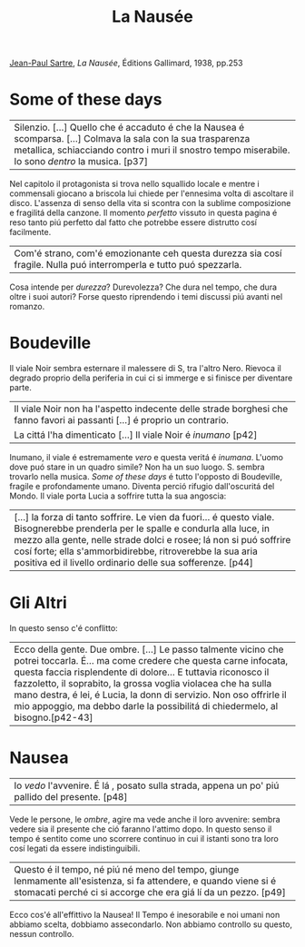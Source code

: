 :PROPERTIES:
:ID:       bcce0410-d072-4997-bf34-8d9dd640ba46
:ROAM_ALIASES: "La Nausea"
:END:
#+title: La Nausée
#+filetags: book
[[id:d0b5e0ca-d69d-40c7-a9cd-3fb1a58cf474][Jean-Paul Sartre]], /La Nausée/, Éditions Gallimard, 1938, pp.253

* Some of these days
| Silenzio. [...] Quello che é accaduto é che la Nausea é scomparsa. [...] Colmava la sala con la sua trasparenza metallica, schiacciando contro i muri il snostro tempo miserabile. Io sono /dentro/ la musica. [p37]
Nel capitolo il protagonista si trova nello squallido locale e mentre i commensali giocano a briscola lui chiede per l'ennesima volta di ascoltare il disco.
L'assenza di senso della vita si scontra con la sublime composizione e fragilitá della canzone. Il momento /perfetto/ vissuto in questa pagina é reso tanto piú perfetto dal fatto che potrebbe essere distrutto cosí facilmente.
| Com'é strano, com'é emozionante ceh questa durezza sia cosí fragile. Nulla puó interromperla e tutto puó spezzarla.
Cosa intende per /durezza/? Durevolezza? Che dura nel tempo, che dura oltre i suoi autori? Forse questo riprendendo i temi discussi piú avanti nel romanzo.
* Boudeville
Il viale Noir sembra esternare il malessere di S, tra l'altro Nero. Rievoca il degrado proprio della periferia in cui ci si immerge e si finisce per diventare parte.
| Il viale Noir non ha l'aspetto indecente delle strade borghesi che fanno favori ai passanti [...] é proprio un contrario.
| La cittá l'ha dimenticato [...] Il viale Noir é /inumano/ [p42]
Inumano, il viale é estremamente /vero/ e questa veritá é /inumana/. L'uomo dove puó stare in un quadro simile? Non ha un suo luogo. S. sembra trovarlo nella musica. /Some of these days/ é tutto l'opposto di Boudeville, fragile e profondamente umano. Diventa perció rifugio dall'oscuritá del Mondo.
Il viale porta Lucia a soffrire tutta la sua angoscia:
| [...] la forza di tanto soffrire. Le vien da fuori... é questo viale. Bisognerebbe prenderla per le spalle e condurla alla luce, in mezzo alla gente, nelle strade dolci e rosee; lá non si puó soffrire cosí forte; ella s'ammorbidirebbe, ritroverebbe la sua aria positiva ed il livello ordinario delle sua sofferenze. [p44]

* Gli Altri
In questo senso c'é conflitto:

| Ecco della gente. Due ombre. [...] Le passo talmente vicino che potrei toccarla. É... ma come credere che questa carne infocata, questa faccia risplendente di dolore... E tuttavia riconosco il fazzoletto, il soprabito, la grossa voglia violacea che ha sulla mano destra, é lei, é Lucia, la donn di servizio. Non oso offrirle il mio appoggio, ma debbo darle la possibilitá di chiedermelo, al bisogno.[p42-43]
* Nausea
| Io /vedo/ l'avvenire. É lá , posato sulla strada, appena un po' piú pallido del presente. [p48]
Vede le persone, le /ombre/, agire ma vede anche il loro avvenire: sembra vedere sia il presente che ció faranno l'attimo dopo. In questo senso il tempo é sentito come uno scorrere continuo in cui il istanti sono tra loro cosí legati da essere indistinguibili.
| Questo é il tempo, né piú né meno del tempo, giunge lenmamente all'esistenza, si fa attendere, e quando viene si é stomacati perché ci si accorge che era giá lí da un pezzo. [p49]
Ecco cos'é all'effittivo la Nausea! Il Tempo é inesorabile e noi umani non abbiamo scelta, dobbiamo assecondarlo. Non abbiamo controllo su questo, nessun controllo.
